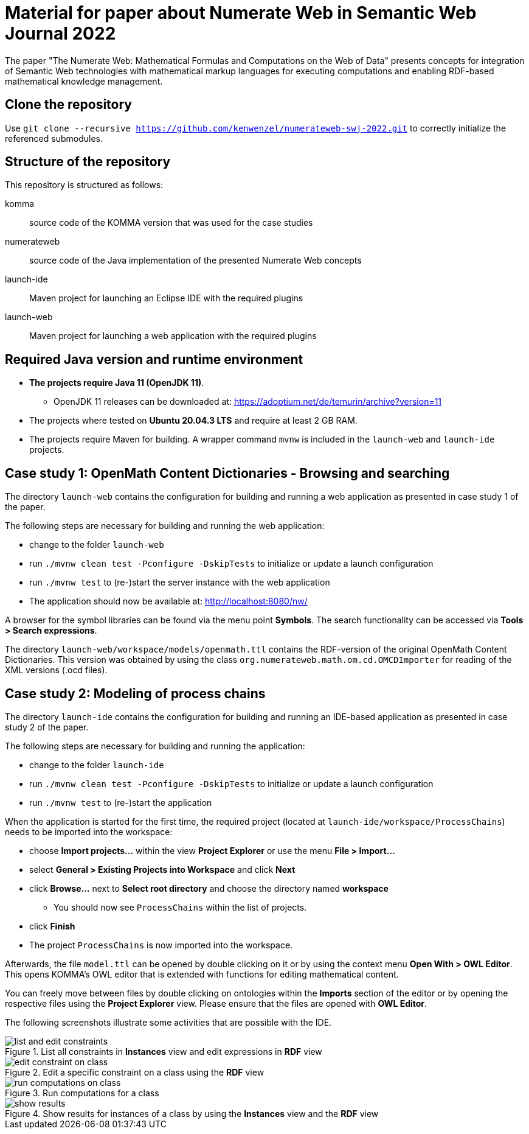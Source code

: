 :imagesdir: ./images

= Material for paper about Numerate Web in Semantic Web Journal 2022

The paper "The Numerate Web: Mathematical Formulas and Computations on the Web of Data" presents
concepts for integration of Semantic Web technologies with mathematical markup languages for
executing computations and enabling RDF-based mathematical knowledge management.

== Clone the repository

Use `git clone --recursive https://github.com/kenwenzel/numerateweb-swj-2022.git` to correctly initialize the referenced submodules.

== Structure of the repository

This repository is structured as follows:

komma:: source code of the KOMMA version that was used for the case studies
numerateweb:: source code of the Java implementation of the presented Numerate Web concepts
launch-ide:: Maven project for launching an Eclipse IDE with the required plugins
launch-web:: Maven project for launching a web application with the required plugins

== Required Java version and runtime environment
* *The projects require Java 11 (OpenJDK 11)*.
** OpenJDK 11 releases can be downloaded at: https://adoptium.net/de/temurin/archive?version=11
* The projects where tested on *Ubuntu 20.04.3 LTS* and require at least 2 GB RAM.
* The projects require Maven for building. A wrapper command `mvnw` is included in the `launch-web` and `launch-ide` projects.

== Case study 1: OpenMath Content Dictionaries - Browsing and searching

The directory `launch-web` contains the configuration for building and running a web application as presented in case study 1 of the paper.

The following steps are necessary for building and running the web application:

- change to the folder `launch-web`
- run `./mvnw clean test -Pconfigure -DskipTests` to initialize or update a launch configuration
- run `./mvnw test` to (re-)start the server instance with the web application
- The application should now be available at: http://localhost:8080/nw/

A browser for the symbol libraries can be found via the menu point *Symbols*.
The search functionality can be accessed via *Tools > Search expressions*.

The directory `launch-web/workspace/models/openmath.ttl` contains the 
RDF-version of the original OpenMath Content Dictionaries.
This version was obtained by using the class `org.numerateweb.math.om.cd.OMCDImporter` for reading of the XML versions (.ocd files).

== Case study 2: Modeling of process chains

The directory `launch-ide` contains the configuration for building and running an IDE-based application as presented in case study 2 of the paper.

The following steps are necessary for building and running the application:

- change to the folder `launch-ide`
- run `./mvnw clean test -Pconfigure -DskipTests` to initialize or update a launch configuration
- run `./mvnw  test` to (re-)start the application

When the application is started for the first time, the required project (located at `launch-ide/workspace/ProcessChains`) needs to be imported into the workspace:

* choose *Import projects...* within the view *Project Explorer* or use the menu *File > Import...*
* select *General > Existing Projects into Workspace* and click *Next*
* click *Browse...* next to *Select root directory* and choose the directory named *workspace*
** You should now see `ProcessChains` within the list of projects.
* click *Finish*
* The project `ProcessChains` is now imported into the workspace.

Afterwards, the file `model.ttl` can be opened by double clicking on it or by using the context menu *Open With > OWL Editor*.
This opens KOMMA's OWL editor that is extended with functions for editing mathematical content.

You can freely move between files by double clicking on ontologies within
the *Imports* section of the editor or by opening the respective files  using the *Project Explorer* view. Please ensure that the files are opened with *OWL Editor*.

The following screenshots illustrate some activities that are possible with the IDE.

.List all constraints in *Instances* view and edit expressions in *RDF* view
image::list-and-edit-constraints.png[]

.Edit a specific constraint on a class using the *RDF* view
image::edit-constraint-on-class.png[]

.Run computations for a class
image::run-computations-on-class.png[]

.Show results for instances of a class by using the *Instances* view and the *RDF* view
image::show-results.png[]